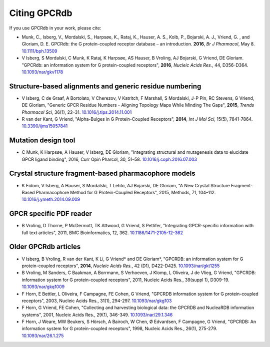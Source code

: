 Citing GPCRdb
=============

If you use GPCRdb in your work, please cite:

*   Munk, C., Isberg, V., Mordalski, S., Harpsøe, K., Rataj, K., Hauser, A. S., Kolb, P., Bojarski, A. J., Vriend, G.
    , and Gloriam, D. E. GPCRdb: the G protein-coupled receptor database – an introduction. **2016**, *Br J Pharmacol*,
    May 8. `10.1111/bph.13509`_
*   V Isberg, S Mordalski, C Munk, K Rataj, K Harpsøe, AS Hauser, B Vroling, AJ Bojarski, G Vriend, DE Gloriam.
    "GPCRdb: an information system for G protein-coupled receptors", **2016**, *Nucleic Acids Res.*, 44, D356-D364.
    `10.1093/nar/gkv1178`_
    
.. _10.1111/bph.13509: http://dx.doi.org/10.1111/bph.13509
.. _10.1093/nar/gkv1178: http://dx.doi.org/10.1093/nar/gkv1178

Structure-based alignments and generic residue numbering
--------------------------------------------------------

*   V Isberg, C de Graaf, A Bortolato, V Cherezov, V Katritch, F Marshall, S Mordalski, J-P Pin, RC Stevens, G Vriend,
    DE Gloriam, "Generic GPCR Residue Numbers - Aligning Topology Maps While Minding The Gaps", **2015**,
    *Trends Pharmacol Sci*, 36(1), 22–31. `10.1016/j.tips.2014.11.001`_
*   R van der Kant, G Vriend, "Alpha-Bulges in G Protein-Coupled Receptors", **2014**, *Int J Mol Sci*, 15(5),
    7841-7864. `10.3390/ijms15057841`_

.. _10.1016/j.tips.2014.11.001: http://dx.doi.org/10.1016/j.tips.2014.11.001
.. _10.3390/ijms15057841: http://dx.doi.org/10.3390/ijms15057841

Mutation design tool
-----------------------------------------------------

*   C Munk, K Harpsøe, A Hauser, V Isberg, DE Gloriam, "Integrating structural and mutagenesis data to elucidate GPCR ligand binding", 2016, Curr Opin Pharcol, 30, 51–58. `10.1016/j.coph.2016.07.003`_

.. _10.1016/j.coph.2016.07.003: http://dx.doi.org/10.1016/j.coph.2016.07.003

Crystal structure fragment-based pharmacophore models
-----------------------------------------------------

*   K Fidom, V Isberg, A Hauser, S Mordalski, T Lehto, AJ Bojarski, DE Gloriam, "A New Crystal Structure Fragment-Based
    Pharmacophore Method for G Protein-Coupled Receptors", 2015, Methods, 71, 104–112. `10.1016/j.ymeth.2014.09.009`_

.. _10.1016/j.ymeth.2014.09.009: http://dx.doi.org/10.1016/j.ymeth.2014.09.009

GPCR specific PDF reader
------------------------

*   B Vroling, D Thorne, P McDermott, TK Attwood, G Vriend, S Pettifer, "Integrating GPCR-specific information with
    full text articles", 2011, BMC Bioinformatics, 12, 362. `10.1186/1471-2105-12-362`_

.. _10.1186/1471-2105-12-362: http://dx.doi.org/10.1186/1471-2105-12-362

Older GPCRdb articles
---------------------
*   V Isberg, B Vroling, R van der Kant, K Li, G Vriend* and DE Gloriam*, "GPCRDB: an information system for G
    protein-coupled receptors", **2014**, *Nucleic Acids Res.*, 42 (D1), D422-D425. `10.1093/nar/gkt1255`_
*   B Vroling, M Sanders, C Baakman, A Borrmann, S Verhoeven, J Klomp, L Oliveira, J de Vlieg, G Vriend, "GPCRDB:
    information system for G protein-coupled receptors", 2011, Nucleic Acids Res., 39(suppl 1), D309-19.
    `10.1093/nar/gkq1009`_
*   F Horn, E Bettler, L Oliveira, F Campagne, FE Cohen, G Vriend, "GPCRDB information system for G protein-coupled
    receptors", 2003, Nucleic Acids Res., 31(1), 294-297. `10.1093/nar/gkg103`_
*   F Horn, G Vriend, FE Cohen, "Collecting and harvesting biological data: the GPCRDB and NucleaRDB information
    systems", 2001, Nucleic Acids Res., 29(1), 346-349. `10.1093/nar/29.1.346`_
*   F Horn, J Weare, MW Beukers, S Hörsch, A Bairoch, W Chen, Ø Edvardsen, F Campagne, G Vriend, "GPCRDB: An
    information system for G protein-coupled receptors", 1998, Nucleic Acids Res., 26(1), 275-279.
    `10.1093/nar/26.1.275`_

.. _10.1093/nar/gkt1255: http://dx.doi.org/10.1093/nar/gkt1255
.. _10.1093/nar/gkq1009: http://dx.doi.org/10.1093/nar/gkq1009
.. _10.1093/nar/gkg103: http://dx.doi.org/10.1093/nar/gkg103
.. _10.1093/nar/29.1.346: http://dx.doi.org/10.1093/nar/29.1.346
.. _10.1093/nar/26.1.275: http://dx.doi.org/10.1093/nar/26.1.275
